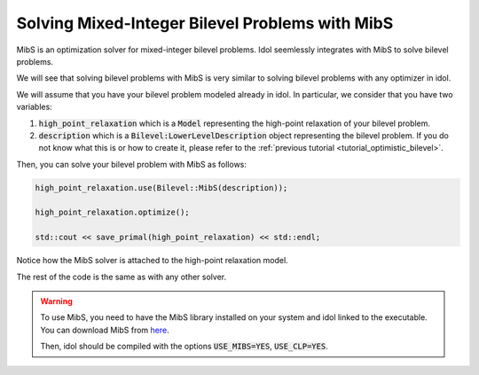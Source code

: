 Solving Mixed-Integer Bilevel Problems with MibS
================================================

MibS is an optimization solver for mixed-integer bilevel problems.
Idol seemlessly integrates with MibS to solve bilevel problems.

We will see that solving bilevel problems with MibS is very similar to solving bilevel problems with any optimizer in idol.

We will assume that you have your bilevel problem modeled already in idol. In particular, we consider that you have
two variables:

1. :code:`high_point_relaxation` which is a :code:`Model` representing the high-point relaxation of your bilevel problem.

2. :code:`description` which is a :code:`Bilevel:LowerLevelDescription` object representing the bilevel problem. If you do not know what this is or how to create it, please refer to the :ref:`previous tutorial <tutorial_optimistic_bilevel>`.

Then, you can solve your bilevel problem with MibS as follows:

.. code::

    high_point_relaxation.use(Bilevel::MibS(description));

    high_point_relaxation.optimize();

    std::cout << save_primal(high_point_relaxation) << std::endl;

Notice how the MibS solver is attached to the high-point relaxation model.

The rest of the code is the same as with any other solver.

.. warning::

    To use MibS, you need to have the MibS library installed on your system and idol linked to the executable.
    You can download MibS from `here <https://projects.coin-or.org/MibS>`_.

    Then, idol should be compiled with the options :code:`USE_MIBS=YES`, :code:`USE_CLP=YES`.
